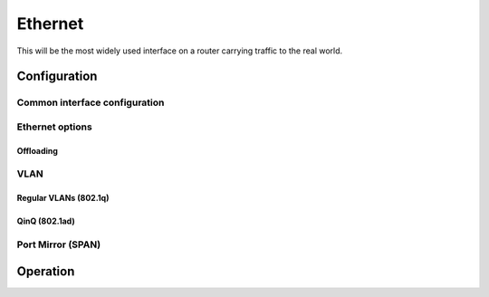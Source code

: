 .. _ethernet-interface:

########
Ethernet
########

This will be the most widely used interface on a router carrying traffic to the
real world.

*************
Configuration
*************

Common interface configuration
==============================

.. cmdinclude:: /_include/interface-common-with-dhcp.txt
   :var0: ethernet
   :var1: eth0

Ethernet options
================

.. cfgcmd:: set interfaces ethernet <interface> duplex <auto | full | half>

   Configure physical interface duplex setting.

   * auto - interface duplex setting is auto-negotiated
   * full - always use full-duplex
   * half - always use half-duplex

   VyOS default will be `auto`.

.. cfgcmd:: set interfaces ethernet <interface> speed <auto | 10 | 100 | 1000 |
  2500 | 5000 | 10000 | 25000 | 40000 | 50000 | 100000>

   Configure physical interface speed setting.

   * auto - interface speed is auto-negotiated
   * 10 - 10 MBit/s
   * 100 - 100 MBit/s
   * 1000 - 1 GBit/s
   * 2500 - 2.5 GBit/s
   * 5000 - 5 GBit/s
   * 10000 - 10 GBit/s
   * 25000 - 25 GBit/s
   * 40000 - 40 GBit/s
   * 50000 - 50 GBit/s
   * 100000 - 100 GBit/s

   VyOS default will be `auto`.


.. cfgcmd:: set interfaces ethernet <interface> mirror <interface>

  Use this command to mirror the inbound traffic from one Ethernet interface to
  another interface. This feature is typically used to provide a copy of traffic
  inbound on one interface to a system running a monitoring or IPS application
  on another interface. The benefit of mirroring the traffic is that the
  application is isolated from the source traffic and so application processing
  does not affect the traffic or the system performance.

  Example:

  .. code-block:: none

    set interfaces ethernet eth0 mirror eth1

Offloading
----------

.. cfgcmd:: set interfaces ethernet <interface> offload <gro | gso | sg |
  tso | ufo>

  Enable different types of hardware offloading on the given NIC.

  Generic segmentation offload is a pure software offload that is meant to deal
  with cases where device drivers cannot perform the offloads described above.
  What occurs in GSO is that a given skbuff will have its data broken out over
  multiple skbuffs that have been resized to match the MSS provided via
  skb_shinfo()->gso_size.

  Before enabling any hardware segmentation offload a corresponding software
  offload is required in GSO. Otherwise it becomes possible for a frame to be
  re-routed between devices and end up being unable to be transmitted.

  Generic receive offload is the complement to GSO. Ideally any frame assembled
  by GRO should be segmented to create an identical sequence of frames using
  GSO, and any sequence of frames segmented by GSO should be able to be
  reassembled back to the original by GRO. The only exception to this is IPv4
  ID in the case that the DF bit is set for a given IP header. If the value of
  the IPv4 ID is not sequentially incrementing it will be altered so that it is
  when a frame assembled via GRO is segmented via GSO.

.. cfgcmd:: set interfaces ethernet <interface> xdp

  Enable support for Linux :abbr:`XDP (eXpress Data Path)` on recent 1.3 rolling
  releases. You must enable it for every interface which should participate in
  the XDP forwarding.

  XDP is an eBPF based high performance data path merged in the Linux kernel
  since version 4.8. The idea behind XDP is to add an early hook in the RX path
  of the kernel, and let a user supplied eBPF program decide the fate of the
  packet. The hook is placed in the NIC driver just after the interrupt
  processing, and before any memory allocation needed by the network stack
  itself, because memory allocation can be an expensive operation.

  .. warning:: This is highly experimental!

  .. note:: Enabling this feature will break any form of NAT or Firewalling on
    this interface, as XDP is handled way earlier in the driver then iptables/
    nftables.

VLAN
====

Regular VLANs (802.1q)
----------------------

.. cmdinclude:: /_include/interface-vlan-8021q.txt
   :var0: ethernet
   :var1: eth0

QinQ (802.1ad)
--------------

.. cmdinclude:: /_include/interface-vlan-8021ad.txt
   :var0: ethernet
   :var1: eth0

Port Mirror (SPAN)
==================
.. cmdinclude:: ../../_include/interface-mirror.txt
   :var0: ethernet
   :var1: eth1
   :var2: eth3

*********
Operation
*********

.. opcmd:: show interfaces ethernet

   Show brief interface information.

   .. code-block:: none

     vyos@vyos:~$ show interfaces ethernet
     Codes: S - State, L - Link, u - Up, D - Down, A - Admin Down
     Interface        IP Address                        S/L  Description
     ---------        ----------                        ---  -----------
     eth0             172.18.201.10/24                  u/u  LAN
     eth1             172.18.202.11/24                  u/u  WAN
     eth2             -                                 u/D

.. opcmd:: show interfaces ethernet <interface>

   Show detailed information on given `<interface>`

   .. code-block:: none

     vyos@vyos:~$ show interfaces ethernet eth0
     eth0: <BROADCAST,MULTICAST,UP,LOWER_UP> mtu 1500 qdisc pfifo_fast state UP group default qlen 1000
         link/ether 00:50:44:00:f5:c9 brd ff:ff:ff:ff:ff:ff
         inet6 fe80::250:44ff:fe00:f5c9/64 scope link
            valid_lft forever preferred_lft forever

         RX:  bytes    packets     errors    dropped    overrun      mcast
           56735451     179841          0          0          0     142380
         TX:  bytes    packets     errors    dropped    carrier collisions
            5601460      62595          0          0          0          0

.. stop_vyoslinter

.. opcmd:: show interfaces ethernet <interface> physical

   Show information about physical `<interface>`

   .. code-block:: none

     vyos@vyos:~$ show interfaces ethernet eth0 physical
     Settings for eth0:
             Supported ports: [ TP ]
             Supported link modes:   1000baseT/Full
                                     10000baseT/Full
             Supported pause frame use: No
             Supports auto-negotiation: No
             Supported FEC modes: Not reported
             Advertised link modes:  Not reported
             Advertised pause frame use: No
             Advertised auto-negotiation: No
             Advertised FEC modes: Not reported
             Speed: 10000Mb/s
             Duplex: Full
             Port: Twisted Pair
             PHYAD: 0
             Transceiver: internal
             Auto-negotiation: off
             MDI-X: Unknown
             Supports Wake-on: uag
             Wake-on: d
             Link detected: yes
     driver: vmxnet3
     version: 1.4.16.0-k-NAPI
     firmware-version:
     expansion-rom-version:
     bus-info: 0000:0b:00.0
     supports-statistics: yes
     supports-test: no
     supports-eeprom-access: no
     supports-register-dump: yes
     supports-priv-flags: no

.. start_vyoslinter

.. opcmd:: show interfaces ethernet <interface> physical offload

   Show available offloading functions on given `<interface>`

   .. code-block:: none

     vyos@vyos:~$ show interfaces ethernet eth0 physical offload
     rx-checksumming               on
     tx-checksumming               on
     tx-checksum-ip-generic        on
     scatter-gather                off
     tx-scatter-gather             off
     tcp-segmentation-offload      off
     tx-tcp-segmentation           off
     tx-tcp-mangleid-segmentation  off
     tx-tcp6-segmentation          off
     udp-fragmentation-offload     off
     generic-segmentation-offload  off
     generic-receive-offload       off
     large-receive-offload         off
     rx-vlan-offload               on
     tx-vlan-offload               on
     ntuple-filters                off
     receive-hashing               on
     tx-gre-segmentation           on
     tx-gre-csum-segmentation      on
     tx-udp_tnl-segmentation       on
     tx-udp_tnl-csum-segmentation  on
     tx-gso-partial                on
     tx-nocache-copy               off
     rx-all                        off

.. opcmd:: show interfaces ethernet <interface> transceiver

   Show transceiver information from plugin modules, e.g SFP+, QSFP

   .. code-block:: none

     vyos@vyos:~$ show interfaces ethernet eth5 transceiver
        Identifier              : 0x03 (SFP)
        Extended identifier     : 0x04 (GBIC/SFP defined by 2-wire interface ID)
        Connector               : 0x07 (LC)
        Transceiver codes       : 0x00 0x00 0x00 0x01 0x00 0x00 0x00 0x00 0x00
        Transceiver type        : Ethernet: 1000BASE-SX
        Encoding                : 0x01 (8B/10B)
        BR, Nominal             : 1300MBd
        Rate identifier         : 0x00 (unspecified)
        Length (SMF,km)         : 0km
        Length (SMF)            : 0m
        Length (50um)           : 550m
        Length (62.5um)         : 270m
        Length (Copper)         : 0m
        Length (OM3)            : 0m
        Laser wavelength        : 850nm
        Vendor name             : CISCO-FINISAR
        Vendor OUI              : 00:90:65
        Vendor PN               : FTRJ-8519-7D-CS4
        Vendor rev              : A
        Option values           : 0x00 0x1a
        Option                  : RX_LOS implemented
        Option                  : TX_FAULT implemented
        Option                  : TX_DISABLE implemented
        BR margin, max          : 0%
        BR margin, min          : 0%
        Vendor SN               : FNS092xxxxx
        Date code               : 0506xx

